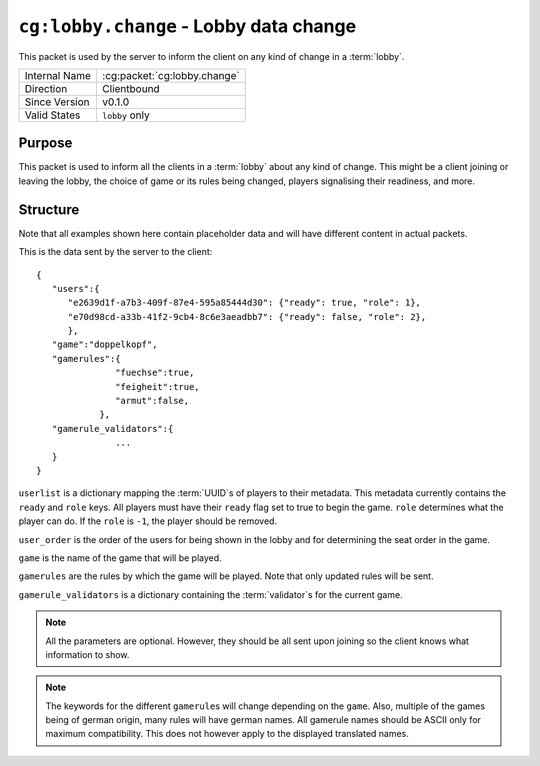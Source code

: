 
``cg:lobby.change`` - Lobby data change
=======================================

.. cg:packet:: cg:lobby.change

This packet is used by the server to inform the client on any kind of change in a :term:`lobby`.

+-----------------------+--------------------------------------------+
|Internal Name          |:cg:packet:`cg:lobby.change`                |
+-----------------------+--------------------------------------------+
|Direction              |Clientbound                                 |
+-----------------------+--------------------------------------------+
|Since Version          |v0.1.0                                      |
+-----------------------+--------------------------------------------+
|Valid States           |``lobby`` only                              |
+-----------------------+--------------------------------------------+

Purpose
-------

This packet is used to inform all the clients in a :term:`lobby` about any kind of change.
This might be a client joining or leaving the lobby, the choice of game or its rules being
changed, players signalising their readiness, and more.

Structure
---------

Note that all examples shown here contain placeholder data and will have different content in actual packets.

This is the data sent by the server to the client: ::

   {
      "users":{
         "e2639d1f-a7b3-409f-87e4-595a85444d30": {"ready": true, "role": 1},
         "e70d98cd-a33b-41f2-9cb4-8c6e3aeadbb7": {"ready": false, "role": 2},
         },
      "game":"doppelkopf",
      "gamerules":{
                  "fuechse":true,
                  "feigheit":true,
                  "armut":false,
               },
      "gamerule_validators":{
                  ...
      }
   }

``userlist`` is a dictionary mapping the :term:`UUID`\ s of players to their metadata.
This metadata currently contains the ``ready`` and ``role`` keys. All players must have
their ``ready`` flag set to true to begin the game. ``role`` determines what the player
can do. If the ``role`` is ``-1``\ , the player should be removed.

``user_order`` is the order of the users for being shown in the lobby and for determining
the seat order in the game.

``game`` is the name of the game that will be played.

``gamerules`` are the rules by which the game will be played. Note that only updated rules will
be sent.

``gamerule_validators`` is a dictionary containing the :term:`validator`\ s for the current game.

.. todo::
   Document the validator concept

.. note::
   All the parameters are optional. However, they should be all sent upon joining so
   the client knows what information to show.

.. note::
   The keywords for the different ``gamerule``\ s will change depending on the ``game``. Also,
   multiple of the games being of german origin, many rules will have german names. All
   gamerule names should be ASCII only for maximum compatibility. This does not however
   apply to the displayed translated names.

